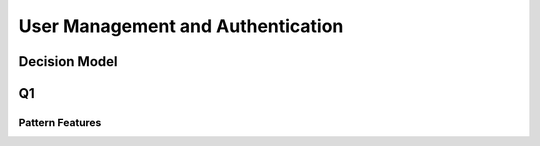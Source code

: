 User Management and Authentication
====================================

Decision Model
~~~~~~~~~~~~~~~~~~~~~~~~~~~~~~~~~~~
.. image:: ../images/application1.svg

Q1
~~~~~~~~~~~~~~~~~~~~~~~~~~~~~~~~~~~~~~~~~~~~~~~

Pattern Features
------------------